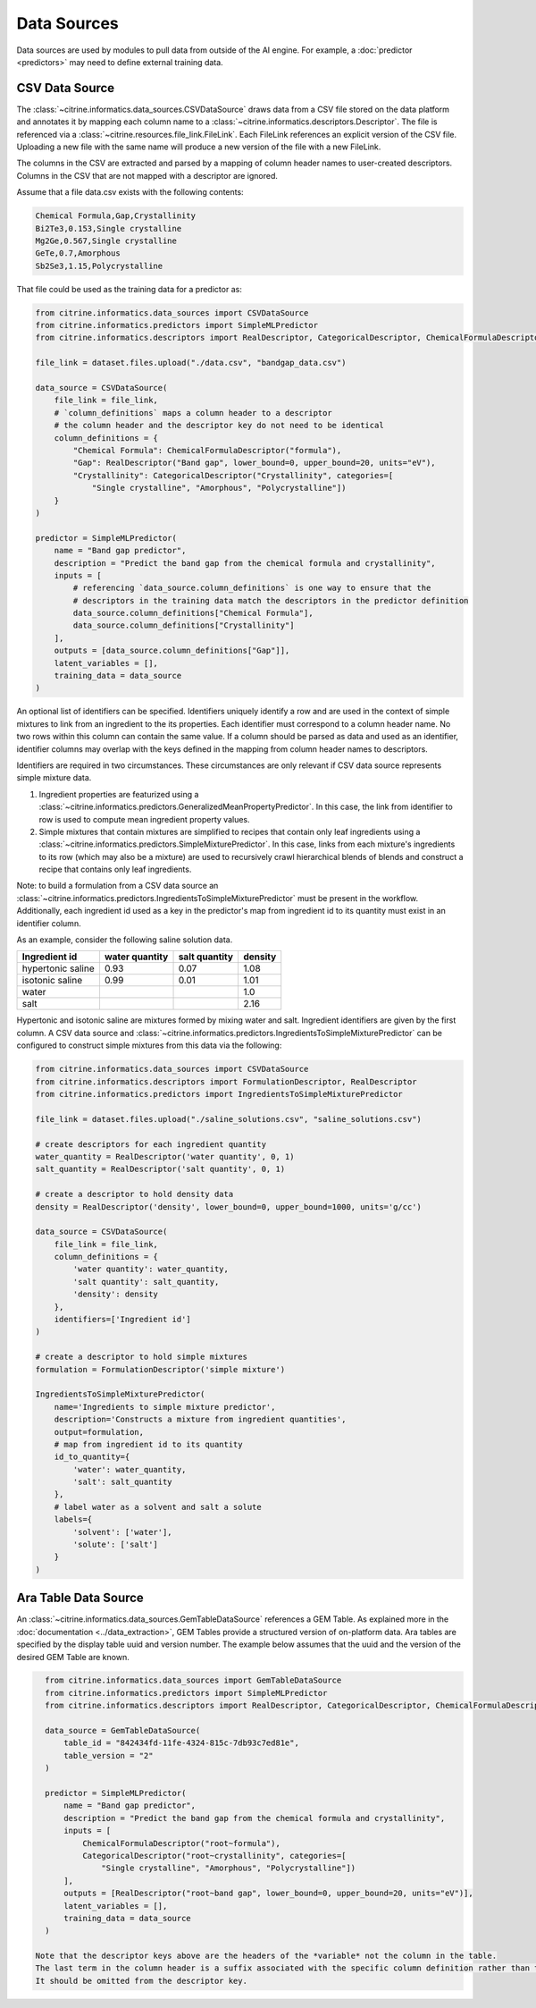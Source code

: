 Data Sources
============

Data sources are used by modules to pull data from outside of the AI engine.
For example, a :doc:`predictor <predictors>` may need to define external training data.

CSV Data Source
---------------

The :class:`~citrine.informatics.data_sources.CSVDataSource` draws data from a CSV file stored on the data platform and annotates it by mapping each column name to a :class:`~citrine.informatics.descriptors.Descriptor`.
The file is referenced via a :class:`~citrine.resources.file_link.FileLink`.
Each FileLink references an explicit version of the CSV file.
Uploading a new file with the same name will produce a new version of the file with a new FileLink.

The columns in the CSV are extracted and parsed by a mapping of column header names to user-created descriptors.
Columns in the CSV that are not mapped with a descriptor are ignored.

Assume that a file data.csv exists with the following contents:

.. code::

    Chemical Formula,Gap,Crystallinity
    Bi2Te3,0.153,Single crystalline
    Mg2Ge,0.567,Single crystalline
    GeTe,0.7,Amorphous
    Sb2Se3,1.15,Polycrystalline

That file could be used as the training data for a predictor as:

.. code:: python

    from citrine.informatics.data_sources import CSVDataSource
    from citrine.informatics.predictors import SimpleMLPredictor
    from citrine.informatics.descriptors import RealDescriptor, CategoricalDescriptor, ChemicalFormulaDescriptor

    file_link = dataset.files.upload("./data.csv", "bandgap_data.csv")

    data_source = CSVDataSource(
        file_link = file_link,
        # `column_definitions` maps a column header to a descriptor
        # the column header and the descriptor key do not need to be identical
        column_definitions = {
            "Chemical Formula": ChemicalFormulaDescriptor("formula"),
            "Gap": RealDescriptor("Band gap", lower_bound=0, upper_bound=20, units="eV"),
            "Crystallinity": CategoricalDescriptor("Crystallinity", categories=[
                "Single crystalline", "Amorphous", "Polycrystalline"])
        }
    )

    predictor = SimpleMLPredictor(
        name = "Band gap predictor",
        description = "Predict the band gap from the chemical formula and crystallinity",
        inputs = [
            # referencing `data_source.column_definitions` is one way to ensure that the
            # descriptors in the training data match the descriptors in the predictor definition
            data_source.column_definitions["Chemical Formula"],
            data_source.column_definitions["Crystallinity"]
        ],
        outputs = [data_source.column_definitions["Gap"]],
        latent_variables = [],
        training_data = data_source
    )

An optional list of identifiers can be specified.
Identifiers uniquely identify a row and are used in the context of simple mixtures to link from an ingredient to the its properties.
Each identifier must correspond to a column header name.
No two rows within this column can contain the same value.
If a column should be parsed as data and used as an identifier, identifier columns may overlap with the keys defined in the mapping from column header names to descriptors.

Identifiers are required in two circumstances.
These circumstances are only relevant if CSV data source represents simple mixture data.

1. Ingredient properties are featurized using a :class:`~citrine.informatics.predictors.GeneralizedMeanPropertyPredictor`.
   In this case, the link from identifier to row is used to compute mean ingredient property values.
2. Simple mixtures that contain mixtures are simplified to recipes that contain only leaf ingredients using a :class:`~citrine.informatics.predictors.SimpleMixturePredictor`.
   In this case, links from each mixture's ingredients to its row (which may also be a mixture) are used to recursively crawl hierarchical blends of blends and construct a recipe that contains only leaf ingredients.

Note: to build a formulation from a CSV data source an :class:`~citrine.informatics.predictors.IngredientsToSimpleMixturePredictor` must be present in the workflow.
Additionally, each ingredient id used as a key in the predictor's map from ingredient id to its quantity must exist in an identifier column.

As an example, consider the following saline solution data.

+-------------------+----------------+---------------+---------+
| Ingredient id     | water quantity | salt quantity | density |
+===================+================+===============+=========+
| hypertonic saline | 0.93           | 0.07          | 1.08    |
+-------------------+----------------+---------------+---------+
| isotonic saline   | 0.99           | 0.01          | 1.01    |
+-------------------+----------------+---------------+---------+
| water             |                |               | 1.0     |
+-------------------+----------------+---------------+---------+
| salt              |                |               | 2.16    |
+-------------------+----------------+---------------+---------+

Hypertonic and isotonic saline are mixtures formed by mixing water and salt.
Ingredient identifiers are given by the first column.
A CSV data source and :class:`~citrine.informatics.predictors.IngredientsToSimpleMixturePredictor` can be configured to construct simple mixtures from this data via the following:

.. code:: python

    from citrine.informatics.data_sources import CSVDataSource
    from citrine.informatics.descriptors import FormulationDescriptor, RealDescriptor
    from citrine.informatics.predictors import IngredientsToSimpleMixturePredictor

    file_link = dataset.files.upload("./saline_solutions.csv", "saline_solutions.csv")

    # create descriptors for each ingredient quantity
    water_quantity = RealDescriptor('water quantity', 0, 1)
    salt_quantity = RealDescriptor('salt quantity', 0, 1)

    # create a descriptor to hold density data
    density = RealDescriptor('density', lower_bound=0, upper_bound=1000, units='g/cc')

    data_source = CSVDataSource(
        file_link = file_link,
        column_definitions = {
            'water quantity': water_quantity,
            'salt quantity': salt_quantity,
            'density': density
        },
        identifiers=['Ingredient id']
    )

    # create a descriptor to hold simple mixtures
    formulation = FormulationDescriptor('simple mixture')

    IngredientsToSimpleMixturePredictor(
        name='Ingredients to simple mixture predictor',
        description='Constructs a mixture from ingredient quantities',
        output=formulation,
        # map from ingredient id to its quantity
        id_to_quantity={
            'water': water_quantity,
            'salt': salt_quantity
        },
        # label water as a solvent and salt a solute
        labels={
            'solvent': ['water'],
            'solute': ['salt']
        }
    )

Ara Table Data Source
---------------------

An :class:`~citrine.informatics.data_sources.GemTableDataSource` references a GEM Table.
As explained more in the :doc:`documentation <../data_extraction>`, GEM Tables provide a structured version of on-platform data.
Ara tables are specified by the display table uuid and version number.
The example below assumes that the uuid and the version of the desired GEM Table are known.

.. code:: python

    from citrine.informatics.data_sources import GemTableDataSource
    from citrine.informatics.predictors import SimpleMLPredictor
    from citrine.informatics.descriptors import RealDescriptor, CategoricalDescriptor, ChemicalFormulaDescriptor

    data_source = GemTableDataSource(
        table_id = "842434fd-11fe-4324-815c-7db93c7ed81e",
        table_version = "2"
    )

    predictor = SimpleMLPredictor(
        name = "Band gap predictor",
        description = "Predict the band gap from the chemical formula and crystallinity",
        inputs = [
            ChemicalFormulaDescriptor("root~formula"),
            CategoricalDescriptor("root~crystallinity", categories=[
                "Single crystalline", "Amorphous", "Polycrystalline"])
        ],
        outputs = [RealDescriptor("root~band gap", lower_bound=0, upper_bound=20, units="eV")],
        latent_variables = [],
        training_data = data_source
    )

  Note that the descriptor keys above are the headers of the *variable* not the column in the table.
  The last term in the column header is a suffix associated with the specific column definition rather than the variable.
  It should be omitted from the descriptor key.
